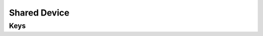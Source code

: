 Shared Device
=============

.. pfm:: com.apple.shareddeviceconfiguration manifest.plist

Keys
----

.. pfmkey:: IfLostReturnToMessage com.apple.shareddeviceconfiguration manifest.plist
.. pfmkey:: AssetTagInformation com.apple.shareddeviceconfiguration manifest.plist